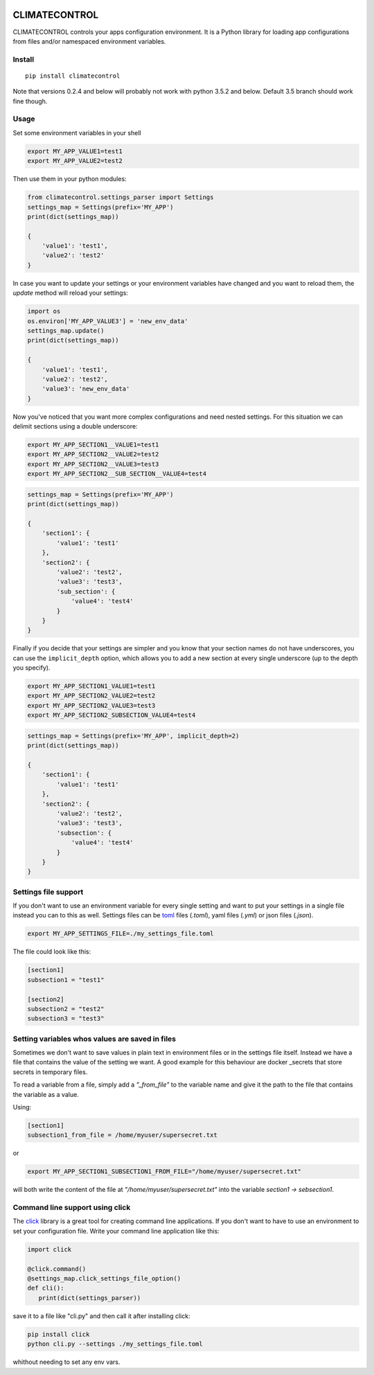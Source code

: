 |Build Status| |Coverage Status| |PyPi Status|


CLIMATECONTROL
==============

CLIMATECONTROL controls your apps configuration environment. It is a Python
library for loading app configurations from files and/or namespaced environment
variables.


Install
-------

::

    pip install climatecontrol


Note that versions 0.2.4 and below will probably not work with python 3.5.2 and
below. Default 3.5 branch should work fine though.


Usage
-----

Set some environment variables in your shell

.. code:: sh

   export MY_APP_VALUE1=test1
   export MY_APP_VALUE2=test2

Then use them in your python modules:

.. code:: python

   from climatecontrol.settings_parser import Settings
   settings_map = Settings(prefix='MY_APP')
   print(dict(settings_map))

   {
       'value1': 'test1',
       'value2': 'test2'
   }

In case you want to update your settings or your environment variables have
changed and you want to reload them, the `update` method will reload your
settings:

.. code:: python

   import os
   os.environ['MY_APP_VALUE3'] = 'new_env_data'
   settings_map.update()
   print(dict(settings_map))

   {
       'value1': 'test1',
       'value2': 'test2',
       'value3': 'new_env_data'
   }


Now you've noticed that you want more complex configurations and need nested
settings. For this situation we can delimit sections using a double underscore:

.. code:: sh

   export MY_APP_SECTION1__VALUE1=test1
   export MY_APP_SECTION2__VALUE2=test2
   export MY_APP_SECTION2__VALUE3=test3
   export MY_APP_SECTION2__SUB_SECTION__VALUE4=test4

.. code:: python

   settings_map = Settings(prefix='MY_APP')
   print(dict(settings_map))

   {
       'section1': {
           'value1': 'test1'
       },
       'section2': {
           'value2': 'test2',
           'value3': 'test3',
           'sub_section': {
               'value4': 'test4'
           }
       }
   }


Finally if you decide that your settings are simpler and you know that your
section names do not have underscores, you can use the ``implicit_depth``
option, which allows you to add a new section at every single underscore (up to
the depth you specify).

.. code:: sh

   export MY_APP_SECTION1_VALUE1=test1
   export MY_APP_SECTION2_VALUE2=test2
   export MY_APP_SECTION2_VALUE3=test3
   export MY_APP_SECTION2_SUBSECTION_VALUE4=test4

.. code:: python

   settings_map = Settings(prefix='MY_APP', implicit_depth=2)
   print(dict(settings_map))

   {
       'section1': {
           'value1': 'test1'
       },
       'section2': {
           'value2': 'test2',
           'value3': 'test3',
           'subsection': {
               'value4': 'test4'
           }
       }
   }


Settings file support
---------------------

If you don't want to use an environment variable for every single setting and
want to put your settings in a single file instead you can to this as well.
Settings files can be toml_ files (`.toml`), yaml files (`.yml`) or json files (`.json`).

.. code:: sh

   export MY_APP_SETTINGS_FILE=./my_settings_file.toml


The file could look like this:

.. code::

   [section1]
   subsection1 = "test1"

   [section2]
   subsection2 = "test2"
   subsection3 = "test3"


Setting variables whos values are saved in files
------------------------------------------------

Sometimes we don't want to save values in plain text in environment files or in
the settings file itself. Instead we have a file that contains the value of the
setting we want. A good example for this behaviour are docker _secrets that
store secrets in temporary files.

To read a variable from a file, simply add a `"_from_file"` to the variable
name and give it the path to the file that contains the variable as a value.

Using:

.. code::

   [section1]
   subsection1_from_file = /home/myuser/supersecret.txt

or

.. code:: sh

   export MY_APP_SECTION1_SUBSECTION1_FROM_FILE="/home/myuser/supersecret.txt"

will both write the content of the file at `"/home/myuser/supersecret.txt"`
into the variable `section1 -> sebsection1`.


Command line support using click
--------------------------------

The click_ library is a great tool for creating command line applications. If
you don't want to have to use an environment to set your configuration file.
Write your command line application like this:

.. code:: python

   import click

   @click.command()
   @settings_map.click_settings_file_option()
   def cli():
      print(dict(settings_parser))

save it to a file like "cli.py" and then call it after installing click:

.. code:: sh

   pip install click
   python cli.py --settings ./my_settings_file.toml

whithout needing to set any env vars.


.. |Build Status| image:: https://travis-ci.org/daviskirk/climatecontrol.svg?branch=master
   :target: https://travis-ci.org/daviskirk/climatecontrol
.. |Coverage Status| image:: https://coveralls.io/repos/github/daviskirk/climatecontrol/badge.svg?branch=master
   :target: https://coveralls.io/github/daviskirk/climatecontrol?branch=master
.. |PyPi Status| image:: https://badge.fury.io/py/climatecontrol.svg
   :target: https://badge.fury.io/py/climatecontrol
.. _click: http://click.pocoo.org/
.. _toml: https://github.com/toml-lang/toml
.. _secrets: https://docs.docker.com/engine/swarm/secrets
